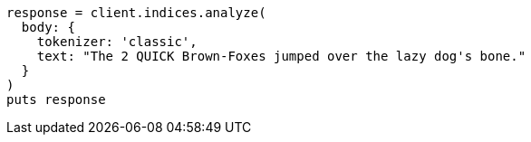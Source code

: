 [source, ruby]
----
response = client.indices.analyze(
  body: {
    tokenizer: 'classic',
    text: "The 2 QUICK Brown-Foxes jumped over the lazy dog's bone."
  }
)
puts response
----
